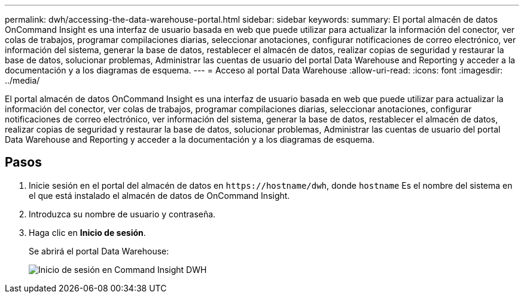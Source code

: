---
permalink: dwh/accessing-the-data-warehouse-portal.html 
sidebar: sidebar 
keywords:  
summary: El portal almacén de datos OnCommand Insight es una interfaz de usuario basada en web que puede utilizar para actualizar la información del conector, ver colas de trabajos, programar compilaciones diarias, seleccionar anotaciones, configurar notificaciones de correo electrónico, ver información del sistema, generar la base de datos, restablecer el almacén de datos, realizar copias de seguridad y restaurar la base de datos, solucionar problemas, Administrar las cuentas de usuario del portal Data Warehouse and Reporting y acceder a la documentación y a los diagramas de esquema. 
---
= Acceso al portal Data Warehouse
:allow-uri-read: 
:icons: font
:imagesdir: ../media/


[role="lead"]
El portal almacén de datos OnCommand Insight es una interfaz de usuario basada en web que puede utilizar para actualizar la información del conector, ver colas de trabajos, programar compilaciones diarias, seleccionar anotaciones, configurar notificaciones de correo electrónico, ver información del sistema, generar la base de datos, restablecer el almacén de datos, realizar copias de seguridad y restaurar la base de datos, solucionar problemas, Administrar las cuentas de usuario del portal Data Warehouse and Reporting y acceder a la documentación y a los diagramas de esquema.



== Pasos

. Inicie sesión en el portal del almacén de datos en `+https://hostname/dwh+`, donde `hostname` Es el nombre del sistema en el que está instalado el almacén de datos de OnCommand Insight.
. Introduzca su nombre de usuario y contraseña.
. Haga clic en *Inicio de sesión*.
+
Se abrirá el portal Data Warehouse:

+
image::../media/oci-dwh-admin-login-gif.gif[Inicio de sesión en Command Insight DWH]


